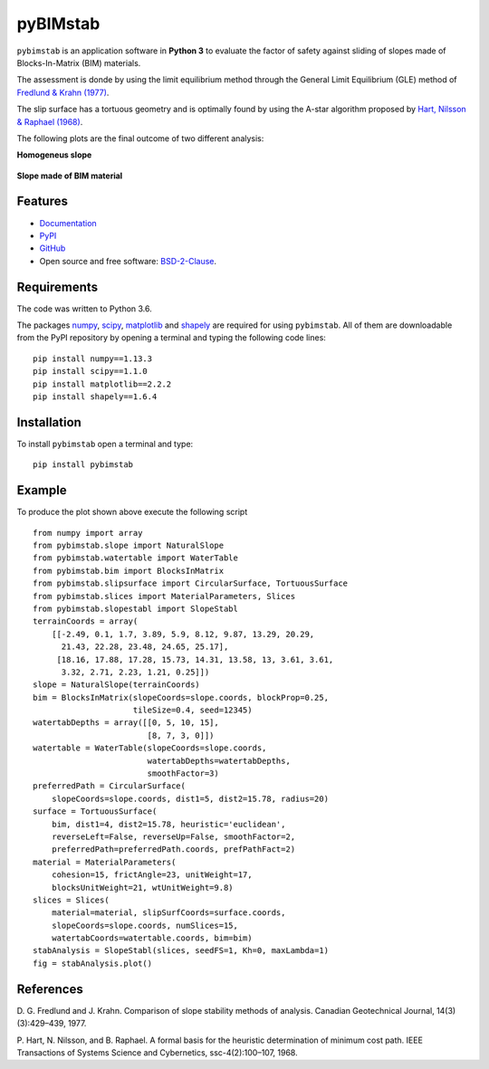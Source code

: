=========
pyBIMstab
=========

.. image:: https://img.shields.io/badge/Made%20with-Python-brightgreen.svg
        :target: https://www.python.org/
        :alt: made-with-python

.. image:: https://img.shields.io/pypi/v/pybimstab.svg
        :target: https://pypi.python.org/pypi/pybimstab
        :alt: PyPI

.. image:: https://img.shields.io/badge/License-BSD%202--Clause-brightgreen.svg
        :target: https://github.com/eamontoyaa/pybimstab/blob/master/LICENSE
        :alt: License

.. image:: https://readthedocs.org/projects/pybimstab/badge/?version=latest
        :target: https://pybimstab.readthedocs.io/en/latest/?badge=latest
        :alt: Documentation Status



``pybimstab`` is an application software in **Python 3** to evaluate the factor
of safety against sliding of slopes made of Blocks-In-Matrix (BIM) materials. 

The assessment is donde by using the limit equilibrium method through the
General Limit Equilibrium (GLE) method of
`Fredlund & Krahn (1977) <https://doi.org/10.1139/t77-045>`_.

The slip surface has a tortuous geometry and is optimally found by using the
A-star algorithm proposed by 
`Hart, Nilsson & Raphael (1968) <https://doi.org/10.1109/TSSC.1968.300136>`_.

The following plots are the final outcome of two different analysis:

**Homogeneus slope**

.. figure:: https://rawgit.com/eamontoyaa/pybimstab/master/examples/figures/coverPlot1.svg
        :alt: Outcome plot example1

**Slope made of BIM material**

.. figure:: https://rawgit.com/eamontoyaa/pybimstab/master/examples/figures/coverPlot2.svg
        :alt: Outcome plot example2


Features
--------

* `Documentation <https://pybimstab.readthedocs.io>`_
* `PyPI <https://pypi.org/project/pybimstab>`_
* `GitHub <https://github.com/eamontoyaa/pybimstab>`_
* Open source and free software: `BSD-2-Clause <https://opensource.org/licenses/BSD-2-Clause>`_.


Requirements
------------

The code was written to Python 3.6.

The packages `numpy <http://www.numpy.org/>`_,
`scipy <https://www.scipy.org/>`_, `matplotlib <https://matplotlib.org/>`_
and `shapely <https://pypi.org/project/Shapely/>`_ are
required for using ``pybimstab``. All of them are
downloadable from the PyPI repository by opening a terminal and typing the
following code lines:


::

    pip install numpy==1.13.3
    pip install scipy==1.1.0
    pip install matplotlib==2.2.2
    pip install shapely==1.6.4


Installation
------------


To install ``pybimstab`` open a terminal and type:

::

    pip install pybimstab


Example
-------

To produce the plot shown above execute the following script

::

    from numpy import array
    from pybimstab.slope import NaturalSlope
    from pybimstab.watertable import WaterTable
    from pybimstab.bim import BlocksInMatrix
    from pybimstab.slipsurface import CircularSurface, TortuousSurface
    from pybimstab.slices import MaterialParameters, Slices
    from pybimstab.slopestabl import SlopeStabl
    terrainCoords = array(
        [[-2.49, 0.1, 1.7, 3.89, 5.9, 8.12, 9.87, 13.29, 20.29,
          21.43, 22.28, 23.48, 24.65, 25.17],
         [18.16, 17.88, 17.28, 15.73, 14.31, 13.58, 13, 3.61, 3.61,
          3.32, 2.71, 2.23, 1.21, 0.25]])
    slope = NaturalSlope(terrainCoords)
    bim = BlocksInMatrix(slopeCoords=slope.coords, blockProp=0.25,
                         tileSize=0.4, seed=12345)
    watertabDepths = array([[0, 5, 10, 15],
                            [8, 7, 3, 0]])
    watertable = WaterTable(slopeCoords=slope.coords,
                            watertabDepths=watertabDepths,
                            smoothFactor=3)
    preferredPath = CircularSurface(
        slopeCoords=slope.coords, dist1=5, dist2=15.78, radius=20)
    surface = TortuousSurface(
        bim, dist1=4, dist2=15.78, heuristic='euclidean',
        reverseLeft=False, reverseUp=False, smoothFactor=2,
        preferredPath=preferredPath.coords, prefPathFact=2)
    material = MaterialParameters(
        cohesion=15, frictAngle=23, unitWeight=17,
        blocksUnitWeight=21, wtUnitWeight=9.8)
    slices = Slices(
        material=material, slipSurfCoords=surface.coords,
        slopeCoords=slope.coords, numSlices=15,
        watertabCoords=watertable.coords, bim=bim)
    stabAnalysis = SlopeStabl(slices, seedFS=1, Kh=0, maxLambda=1)
    fig = stabAnalysis.plot()


References
----------
D. G. Fredlund and J. Krahn. Comparison of slope stability methods of analysis.
Canadian Geotechnical Journal, 14(3)(3):429–439, 1977.

P. Hart, N. Nilsson, and B. Raphael. A formal basis for the heuristic
determination of minimum cost path. IEEE Transactions of Systems Science and
Cybernetics, ssc-4(2):100–107, 1968.

